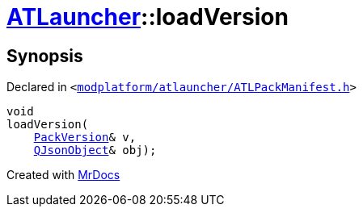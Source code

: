 [#ATLauncher-loadVersion]
= xref:ATLauncher.adoc[ATLauncher]::loadVersion
:relfileprefix: ../
:mrdocs:


== Synopsis

Declared in `&lt;https://github.com/PrismLauncher/PrismLauncher/blob/develop/launcher/modplatform/atlauncher/ATLPackManifest.h#L186[modplatform&sol;atlauncher&sol;ATLPackManifest&period;h]&gt;`

[source,cpp,subs="verbatim,replacements,macros,-callouts"]
----
void
loadVersion(
    xref:ATLauncher/PackVersion.adoc[PackVersion]& v,
    xref:QJsonObject.adoc[QJsonObject]& obj);
----



[.small]#Created with https://www.mrdocs.com[MrDocs]#
